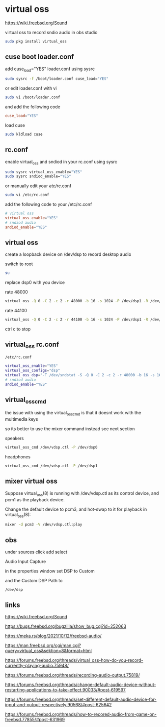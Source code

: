 #+STARTUP: content
* virtual oss

[[https://wiki.freebsd.org/Sound]]

virtual oss to record sndio audio in obs studio

#+begin_src sh
sudo pkg install virtual_oss
#+end_src

** cuse boot loader.conf

add cuse_load="YES" loader.conf using sysrc

#+begin_src sh
sudo sysrc -f /boot/loader.conf cuse_load="YES"
#+end_src

or edit loader.conf with vi

#+begin_src sh
sudo vi /boot/loader.conf
#+end_src

and add the following code

#+begin_src conf
cuse_load="YES"
#+end_src

load cuse

#+begin_src sh
sudo kldload cuse
#+end_src

** rc.conf

enable virtual_oss and sndiod in your rc.conf using sysrc

#+begin_src sh
sudo sysrc virtual_oss_enable="YES"
sudo sysrc sndiod_enable="YES"
#+end_src

or manually edit your /etc/rc/.conf

#+begin_src sh
sudo vi /etc/rc.conf
#+end_src

add the following code to your /etc/rc.conf

#+begin_src conf
# virtual oss
virtual_oss_enable="YES"
# sndiod audio
sndiod_enable="YES"
#+end_src

** virtual oss

create a loopback device on /dev/dsp to record desktop audio

switch to root

#+begin_src sh
su
#+end_src

replace dsp0 with you device

rate 48000

#+begin_src sh
virtual_oss -Q 0 -C 2 -c 2 -r 48000 -b 16 -s 1024 -P /dev/dsp1 -R /dev/null -w vdsp.wav -l dsp -t vdsp.ctl
#+end_src

rate 44100

#+begin_src sh
virtual_oss -Q 0 -C 2 -c 2 -r 44100 -b 16 -s 1024 -P /dev/dsp1 -R /dev/null -w vdsp.wav -l dsp -t vdsp.ctl
#+end_src

ctrl c to stop

** virtual_oss rc.conf

#+begin_example
/etc/rc.conf
#+end_example

#+begin_src sh
virtual_oss_enable="YES"
virtual_oss_configs="dsp"
virtual_oss_dsp="-T /dev/sndstat -S -Q 0 -C 2 -c 2 -r 48000 -b 16 -s 1024 -P /dev/dsp1 -R /dev/null -w vdsp.wav -l dsp -t vdsp.ctl"
# sndiod audio
sndiod_enable="YES"
#+end_src

** virtual_oss_cmd

the issue with using the virtual_oss_cmd 
is that it doesnt work with the multimedia keys

so its better to use the mixer command instead
see next section

speakers

#+begin_src sh
virtual_oss_cmd /dev/vdsp.ctl -P /dev/dsp0
#+end_src

headphones

#+begin_src sh
virtual_oss_cmd /dev/vdsp.ctl -P /dev/dsp1
#+end_src

** mixer virtual oss

Suppose virtual_oss(8) is running with /dev/vdsp.ctl as its control
device, and pcm1 as the playback device.

Change the default device to pcm3,
and hot-swap to it for playback in virtual_oss(8):

#+begin_src sh
mixer -d pcm3 -V /dev/vdsp.ctl:play
#+end_src

** obs

under sources click add select

Audio Input Capture

in the properties window set DSP to Custom

and the Custom DSP Path to

#+begin_example
/dev/dsp
#+end_example

** links

[[https://wiki.freebsd.org/Sound]]

[[https://bugs.freebsd.org/bugzilla/show_bug.cgi?id=252063]]

[[https://meka.rs/blog/2021/10/12/freebsd-audio/]]

[[https://man.freebsd.org/cgi/man.cgi?query=virtual_oss&sektion=8&format=html]]

[[https://forums.freebsd.org/threads/virtual_oss-how-do-you-record-currently-playing-audio.75948/]]

[[https://forums.freebsd.org/threads/recording-audio-output.75819/]]

[[https://forums.freebsd.org/threads/change-default-audio-device-without-restarting-applications-to-take-effect.90033/#post-619597]]

[[https://forums.freebsd.org/threads/set-different-default-audio-device-for-input-and-output-respectively.90568/#post-625642]]

[[https://forums.freebsd.org/threads/how-to-recored-audio-from-game-on-freebsd.77855/#post-631969]]


